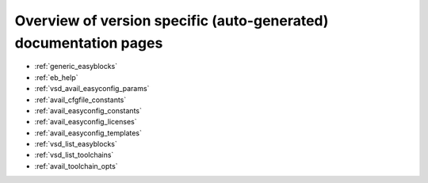Overview of version specific (auto-generated) documentation pages
=================================================================
* :ref:`generic_easyblocks`

* :ref:`eb_help`

* :ref:`vsd_avail_easyconfig_params`

* :ref:`avail_cfgfile_constants`

* :ref:`avail_easyconfig_constants`

* :ref:`avail_easyconfig_licenses`

* :ref:`avail_easyconfig_templates`

* :ref:`vsd_list_easyblocks`

* :ref:`vsd_list_toolchains`

* :ref:`avail_toolchain_opts`

